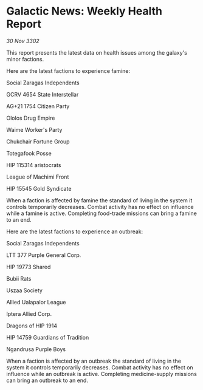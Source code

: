 * Galactic News: Weekly Health Report

/30 Nov 3302/

This report presents the latest data on health issues among the galaxy's minor factions. 

Here are the latest factions to experience famine: 

Social Zaragas Independents 

GCRV 4654 State Interstellar 

AG+21 1754 Citizen Party 

Ololos Drug Empire 

Waime Worker's Party 

Chukchair Fortune Group 

Totegafook Posse 

HIP 115314 aristocrats 

League of Machimi Front 

HIP 15545 Gold Syndicate 

When a faction is affected by famine the standard of living in the system it controls temporarily decreases. Combat activity has no effect on influence while a famine is active. Completing food-trade missions can bring a famine to an end. 

Here are the latest factions to experience an outbreak: 

Social Zaragas Independents 

LTT 377 Purple General Corp. 

HIP 19773 Shared 

Bubii Rats 

Uszaa Society 

Allied Ualapalor League 

Iptera Allied Corp. 

Dragons of HIP 1914 

HIP 14759 Guardians of Tradition 

Ngandrusa Purple Boys 

When a faction is affected by an outbreak the standard of living in the system it controls temporarily decreases. Combat activity has no effect on influence while an outbreak is active. Completing medicine-supply missions can bring an outbreak to an end.